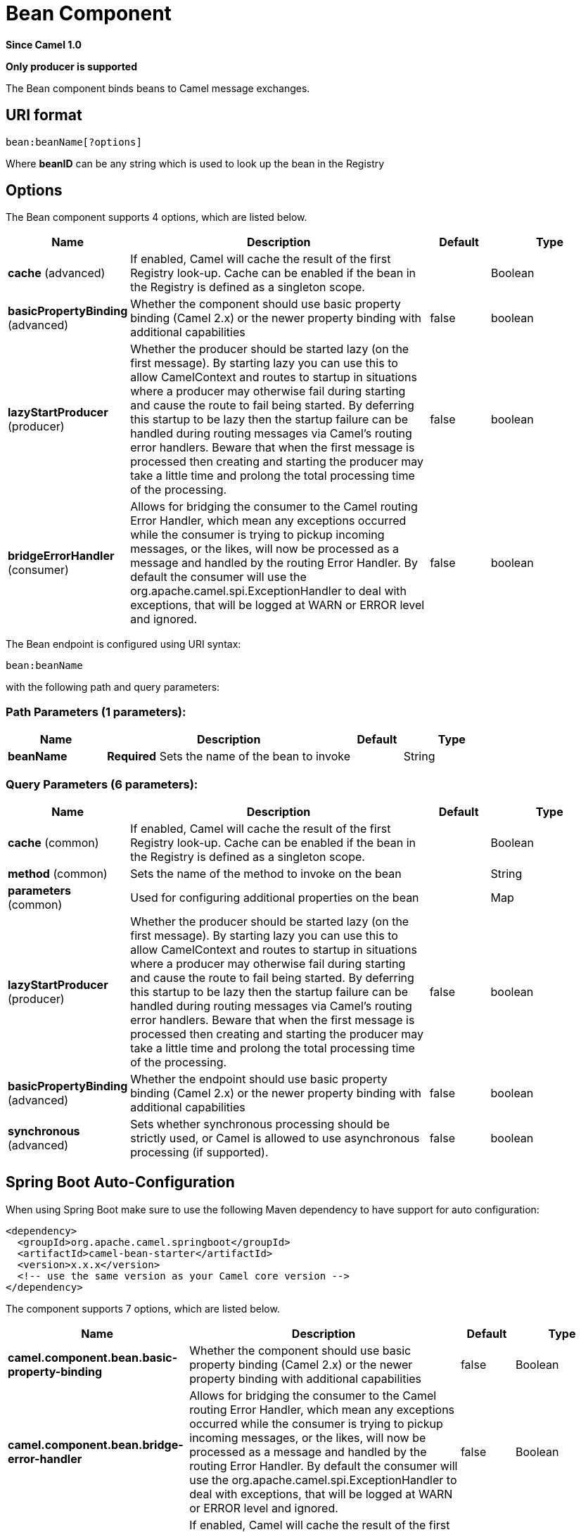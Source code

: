 [[bean-component]]
= Bean Component

*Since Camel 1.0*

// HEADER START
*Only producer is supported*
// HEADER END

The Bean component binds beans to Camel message exchanges.

== URI format

[source]
----
bean:beanName[?options]
----

Where *beanID* can be any string which is used to look up the bean in
the Registry

== Options


// component options: START
The Bean component supports 4 options, which are listed below.



[width="100%",cols="2,5,^1,2",options="header"]
|===
| Name | Description | Default | Type
| *cache* (advanced) | If enabled, Camel will cache the result of the first Registry look-up. Cache can be enabled if the bean in the Registry is defined as a singleton scope. |  | Boolean
| *basicPropertyBinding* (advanced) | Whether the component should use basic property binding (Camel 2.x) or the newer property binding with additional capabilities | false | boolean
| *lazyStartProducer* (producer) | Whether the producer should be started lazy (on the first message). By starting lazy you can use this to allow CamelContext and routes to startup in situations where a producer may otherwise fail during starting and cause the route to fail being started. By deferring this startup to be lazy then the startup failure can be handled during routing messages via Camel's routing error handlers. Beware that when the first message is processed then creating and starting the producer may take a little time and prolong the total processing time of the processing. | false | boolean
| *bridgeErrorHandler* (consumer) | Allows for bridging the consumer to the Camel routing Error Handler, which mean any exceptions occurred while the consumer is trying to pickup incoming messages, or the likes, will now be processed as a message and handled by the routing Error Handler. By default the consumer will use the org.apache.camel.spi.ExceptionHandler to deal with exceptions, that will be logged at WARN or ERROR level and ignored. | false | boolean
|===
// component options: END



// endpoint options: START
The Bean endpoint is configured using URI syntax:

----
bean:beanName
----

with the following path and query parameters:

=== Path Parameters (1 parameters):


[width="100%",cols="2,5,^1,2",options="header"]
|===
| Name | Description | Default | Type
| *beanName* | *Required* Sets the name of the bean to invoke |  | String
|===


=== Query Parameters (6 parameters):


[width="100%",cols="2,5,^1,2",options="header"]
|===
| Name | Description | Default | Type
| *cache* (common) | If enabled, Camel will cache the result of the first Registry look-up. Cache can be enabled if the bean in the Registry is defined as a singleton scope. |  | Boolean
| *method* (common) | Sets the name of the method to invoke on the bean |  | String
| *parameters* (common) | Used for configuring additional properties on the bean |  | Map
| *lazyStartProducer* (producer) | Whether the producer should be started lazy (on the first message). By starting lazy you can use this to allow CamelContext and routes to startup in situations where a producer may otherwise fail during starting and cause the route to fail being started. By deferring this startup to be lazy then the startup failure can be handled during routing messages via Camel's routing error handlers. Beware that when the first message is processed then creating and starting the producer may take a little time and prolong the total processing time of the processing. | false | boolean
| *basicPropertyBinding* (advanced) | Whether the endpoint should use basic property binding (Camel 2.x) or the newer property binding with additional capabilities | false | boolean
| *synchronous* (advanced) | Sets whether synchronous processing should be strictly used, or Camel is allowed to use asynchronous processing (if supported). | false | boolean
|===
// endpoint options: END


// spring-boot-auto-configure options: START
== Spring Boot Auto-Configuration

When using Spring Boot make sure to use the following Maven dependency to have support for auto configuration:

[source,xml]
----
<dependency>
  <groupId>org.apache.camel.springboot</groupId>
  <artifactId>camel-bean-starter</artifactId>
  <version>x.x.x</version>
  <!-- use the same version as your Camel core version -->
</dependency>
----


The component supports 7 options, which are listed below.



[width="100%",cols="2,5,^1,2",options="header"]
|===
| Name | Description | Default | Type
| *camel.component.bean.basic-property-binding* | Whether the component should use basic property binding (Camel 2.x) or the newer property binding with additional capabilities | false | Boolean
| *camel.component.bean.bridge-error-handler* | Allows for bridging the consumer to the Camel routing Error Handler, which mean any exceptions occurred while the consumer is trying to pickup incoming messages, or the likes, will now be processed as a message and handled by the routing Error Handler. By default the consumer will use the org.apache.camel.spi.ExceptionHandler to deal with exceptions, that will be logged at WARN or ERROR level and ignored. | false | Boolean
| *camel.component.bean.cache* | If enabled, Camel will cache the result of the first Registry look-up. Cache can be enabled if the bean in the Registry is defined as a singleton scope. |  | Boolean
| *camel.component.bean.enabled* | Whether to enable auto configuration of the bean component. This is enabled by default. |  | Boolean
| *camel.component.bean.lazy-start-producer* | Whether the producer should be started lazy (on the first message). By starting lazy you can use this to allow CamelContext and routes to startup in situations where a producer may otherwise fail during starting and cause the route to fail being started. By deferring this startup to be lazy then the startup failure can be handled during routing messages via Camel's routing error handlers. Beware that when the first message is processed then creating and starting the producer may take a little time and prolong the total processing time of the processing. | false | Boolean
| *camel.language.bean.enabled* | Whether to enable auto configuration of the bean language. This is enabled by default. |  | Boolean
| *camel.language.bean.trim* | Whether to trim the value to remove leading and trailing whitespaces and line breaks | true | Boolean
|===
// spring-boot-auto-configure options: END

You can append query options to the URI in the following format,
`?option=value&option=value&...`

== Using

The object instance that is used to consume messages must be explicitly
registered with the Registry. For example, if you
are using Spring you must define the bean in the Spring configuration XML file.

You can also register beans manually via Camel's `Registry` with the `bind` method.

Once an endpoint has been registered, you can build Camel routes that
use it to process exchanges.

A *bean:* endpoint cannot be defined as the input to the route; i.e. you
cannot consume from it, you can only route from some inbound message
Endpoint to the bean endpoint as output. So consider
using a *direct:* or *queue:* endpoint as the input.

You can use the `createProxy()` methods on
http://camel.apache.org/maven/current/camel-core/apidocs/org/apache/camel/component/bean/ProxyHelper.html[ProxyHelper]
to create a proxy that will generate exchanges and send them to any
endpoint:

And the same route using Spring DSL:

[source,xml]
----------------------------
<route>
   <from uri="direct:hello">
   <to uri="bean:bye"/>
</route>
----------------------------

== Bean as endpoint

Camel also supports invoking xref:bean-component.adoc[Bean] as an Endpoint. In the
route below:

What happens is that when the exchange is routed to the `myBean` Camel
will use the Bean Binding to invoke the bean. +
 The source for the bean is just a plain POJO:

Camel will use Bean Binding to invoke the
`sayHello` method, by converting the Exchange's In body to the `String`
type and storing the output of the method on the Exchange Out body.

== Java DSL bean syntax

Java DSL comes with syntactic sugar for the xref:bean-component.adoc[Bean]
component. Instead of specifying the bean explicitly as the endpoint
(i.e. `to("bean:beanName")`) you can use the following syntax:

[source,java]
-------------------------------------------------------
// Send message to the bean endpoint
// and invoke method resolved using Bean Binding.
from("direct:start").bean("beanName");

// Send message to the bean endpoint
// and invoke given method.
from("direct:start").bean("beanName", "methodName");
-------------------------------------------------------

Instead of passing name of the reference to the bean (so that Camel will
lookup for it in the registry), you can specify the bean itself:

[source,java]
---------------------------------------------------------------
// Send message to the given bean instance.
from("direct:start").bean(new ExampleBean());

// Explicit selection of bean method to be invoked.
from("direct:start").bean(new ExampleBean(), "methodName");

// Camel will create the instance of bean and cache it for you.
from("direct:start").bean(ExampleBean.class);
---------------------------------------------------------------

== Bean Binding

How bean methods to be invoked are chosen (if they are not specified
explicitly through the *method* parameter) and how parameter values are
constructed from the Message are all defined by the
Bean Binding mechanism which is used throughout
all of the various Bean Integration
mechanisms in Camel.

